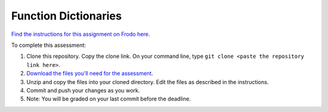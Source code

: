 Function Dictionaries
=====================

`Find the instructions for this assignment on Frodo here <http://fellowship.hackbrightacademy.com/materials/skills/dictionaries/>`_.

To complete this assessment:

#. Clone this repository. Copy the clone link. On your command line, type ``git clone <paste the repository link here>``. 

#. `Download the files you'll need for the assessment <http://fellowship.hackbrightacademy.com/materials/skills/dictionaries.zip>`_.

#. Unzip and copy the files into your cloned directory. Edit the files as described in the instructions. 

#. Commit and push your changes as you work. 

#. Note: You will be graded on your last commit before the deadline. 